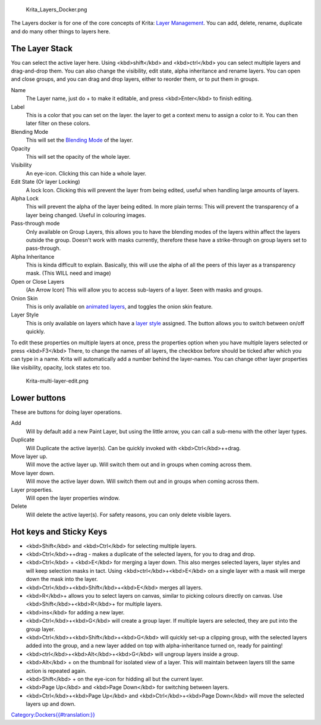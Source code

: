 .. figure:: Krita_Layers_Docker.png
   :alt: Krita_Layers_Docker.png

   Krita\_Layers\_Docker.png

The Layers docker is for one of the core concepts of Krita: `Layer
Management <Special:MyLanguage/Introduction_to_Layers_and_Masks>`__. You
can add, delete, rename, duplicate and do many other things to layers
here.

The Layer Stack
---------------

You can select the active layer here. Using <kbd>shift</kbd> and
<kbd>ctrl</kbd> you can select multiple layers and drag-and-drop them.
You can also change the visibility, edit state, alpha inheritance and
rename layers. You can open and close groups, and you can drag and drop
layers, either to reorder them, or to put them in groups.

Name
    The Layer name, just do + to make it editable, and press
    <kbd>Enter</kbd> to finish editing.
Label
    This is a color that you can set on the layer. the layer to get a
    context menu to assign a color to it. You can then later filter on
    these colors.
Blending Mode
    This will set the `Blending
    Mode <Special:MyLanguage/Blending_Modes>`__ of the layer.
Opacity
    This will set the opacity of the whole layer.
Visibility
    An eye-icon. Clicking this can hide a whole layer.
Edit State (Or layer Locking)
    A lock Icon. Clicking this will prevent the layer from being edited,
    useful when handling large amounts of layers.
Alpha Lock
    This will prevent the alpha of the layer being edited. In more plain
    terms: This will prevent the transparency of a layer being changed.
    Useful in colouring images.
Pass-through mode
    Only available on Group Layers, this allows you to have the blending
    modes of the layers within affect the layers outside the group.
    Doesn't work with masks currently, therefore these have a
    strike-through on group layers set to pass-through.
Alpha Inheritance
    This is kinda difficult to explain. Basically, this will use the
    alpha of all the peers of this layer as a transparency mask. (This
    WILL need and image)
Open or Close Layers
    (An Arrow Icon) This will allow you to access sub-layers of a layer.
    Seen with masks and groups.
Onion Skin
    This is only available on `animated
    layers <Special:MyLanguage/Animation>`__, and toggles the onion skin
    feature.
Layer Style
    This is only available on layers which have a `layer
    style <Special:MyLanguage/Layer_Styles>`__ assigned. The button
    allows you to switch between on/off quickly.

To edit these properties on multiple layers at once, press the
properties option when you have multiple layers selected or press
<kbd>F3</kbd> There, to change the names of all layers, the checkbox
before should be ticked after which you can type in a name. Krita will
automatically add a number behind the layer-names. You can change other
layer properties like visibility, opacity, lock states etc too.

.. figure:: Krita-multi-layer-edit.png
   :alt: Krita-multi-layer-edit.png

   Krita-multi-layer-edit.png

Lower buttons
-------------

These are buttons for doing layer operations.

Add
    Will by default add a new Paint Layer, but using the little arrow,
    you can call a sub-menu with the other layer types.
Duplicate
    Will Duplicate the active layer(s). Can be quickly invoked with
    <kbd>Ctrl</kbd>++drag.
Move layer up.
    Will move the active layer up. Will switch them out and in groups
    when coming across them.
Move layer down.
    Will move the active layer down. Will switch them out and in groups
    when coming across them.
Layer properties.
    Will open the layer properties window.
Delete
    Will delete the active layer(s). For safety reasons, you can only
    delete visible layers.

Hot keys and Sticky Keys
------------------------

-  <kbd>Shift</kbd> and <kbd>Ctrl</kbd> for selecting multiple layers.
-  <kbd>Ctrl</kbd>++drag - makes a duplicate of the selected layers, for
   you to drag and drop.
-  <kbd>Ctrl</kbd> + <kbd>E</kbd> for merging a layer down. This also
   merges selected layers, layer styles and will keep selection masks in
   tact. Using <kbd>ctrl</kbd>+<kbd>E</kbd> on a single layer with a
   mask will merge down the mask into the layer.
-  <kbd>Ctrl</kbd>+<kbd>Shift</kbd>+<kbd>E</kbd> merges all layers.
-  <kbd>R</kbd>+ allows you to select layers on canvas, similar to
   picking colours directly on canvas. Use
   <kbd>Shift</kbd>+<kbd>R</kbd>+ for multiple layers.
-  <kbd>ins</kbd> for adding a new layer.
-  <kbd>Ctrl</kbd>+<kbd>G</kbd> will create a group layer. If multiple
   layers are selected, they are put into the group layer.
-  <kbd>Ctrl</kbd>+<kbd>Shift</kbd>+<kbd>G</kbd> will quickly set-up a
   clipping group, with the selected layers added into the group, and a
   new layer added on top with alpha-inheritance turned on, ready for
   painting!
-  <kbd>ctrl</kbd>+<kbd>Alt</kbd>+<kbd>G</kbd> will ungroup layers
   inside a group.
-  <kbd>Alt</kbd> + on the thumbnail for isolated view of a layer. This
   will maintain between layers till the same action is repeated again.
-  <kbd>Shift</kbd> + on the eye-icon for hidding all but the current
   layer.
-  <kbd>Page Up</kbd> and <kbd>Page Down</kbd> for switching between
   layers.
-  <kbd>Ctrl</kbd>+<kbd>Page Up</kbd> and <kbd>Ctrl</kbd>+<kbd>Page
   Down</kbd> will move the selected layers up and down.

`Category:Dockers{{#translation:}} <Category:Dockers{{#translation:}}>`__

